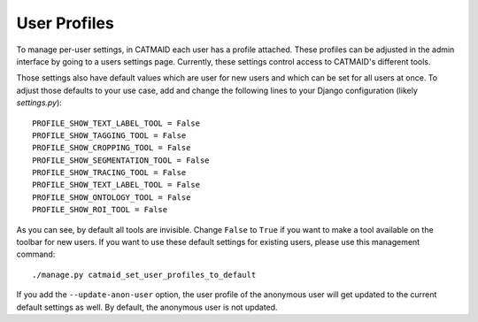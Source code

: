 .. _user-profiles:

User Profiles
=============

To manage per-user settings, in CATMAID each user has a profile attached.
These profiles can be adjusted in the admin interface by going to a users
settings page. Currently, these settings control access to CATMAID's
different tools.

Those settings also have default values which are user for new users and
which can be set for all users at once. To adjust those defaults to your
use case, add and change the following lines to your Django configuration
(likely `settings.py`)::

  PROFILE_SHOW_TEXT_LABEL_TOOL = False
  PROFILE_SHOW_TAGGING_TOOL = False
  PROFILE_SHOW_CROPPING_TOOL = False
  PROFILE_SHOW_SEGMENTATION_TOOL = False
  PROFILE_SHOW_TRACING_TOOL = False
  PROFILE_SHOW_TEXT_LABEL_TOOL = False
  PROFILE_SHOW_ONTOLOGY_TOOL = False
  PROFILE_SHOW_ROI_TOOL = False

As you can see, by default all tools are invisible. Change ``False`` to
``True`` if you want to make a tool available on the toolbar for new users.
If you want to use these default settings for existing users, please use
this management command::

  ./manage.py catmaid_set_user_profiles_to_default

If you add the ``--update-anon-user`` option, the user profile of the
anonymous user will get updated to the current default settings as well. By
default, the anonymous user is not updated.
